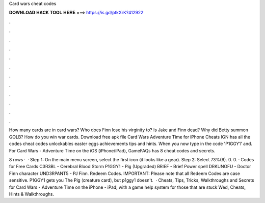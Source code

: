 Card wars cheat codes



𝐃𝐎𝐖𝐍𝐋𝐎𝐀𝐃 𝐇𝐀𝐂𝐊 𝐓𝐎𝐎𝐋 𝐇𝐄𝐑𝐄 ===> https://is.gd/ptkXrK?412922



.



.



.



.



.



.



.



.



.



.



.



.

How many cards are in card wars? Who does Finn lose his virginity to? Is Jake and Finn dead? Why did Betty summon GOLB? How do you win war cards. Download free apk file Card Wars Adventure Time for iPhone Cheats IGN has all the codes cheat codes unlockables easter eggs achievements tips and hints. When you now type in the code 'P1GGY1' and. For Card Wars - Adventure Time on the iOS (iPhone/iPad), GameFAQs has 8 cheat codes and secrets.

8 rows ·  · Step 1: On the main menu screen, select the first icon (it looks like a gear). Step 2: Select 73%(6). 0. 0. · Codes for Free Cards C3R3BL - Cerebral Blood Storm P1GGY1 - Pig (Upgraded) BRIEF - Brief Power spell DRKUNGFU - Doctor Finn character UND3RPANT5 - PJ Finn. Redeem Codes. IMPORTANT: Please note that all Redeem Codes are case sensitive. P1GGY1 gets you The Pig (creature card), but p1ggy1 doesn't.  · Cheats, Tips, Tricks, Walkthroughs and Secrets for Card Wars - Adventure Time on the iPhone - iPad, with a game help system for those that are stuck Wed, Cheats, Hints & Walkthroughs.
